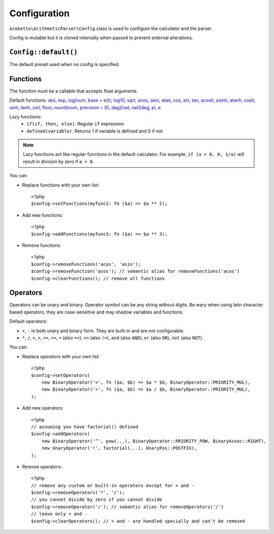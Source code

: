 Configuration
#############

.. highlight:: php

``Arokettu\ArithmeticParser\Config`` class is used to configure the calculator and the parser.

Config is mutable but it is cloned internally when passed to prevent external alterations.

``Config::default()``
=====================

The default preset used when no config is specified.

.. _calc-config-funcs:

Functions
=========

.. versionadded:: 1.1 removeFunction() and clearFunctions()
.. versionchanged:: 2.0 Functions can accept any number of arguments
.. versionadded:: 2.0 ``pi()``, ``e()``, ``if()``
.. versionchanged:: 2.0 ``log()`` now also has ``base`` optional param
.. versionadded:: 3.0 ``defined()``, precision param for ``round()``

The function must be a callable that accepts float arguments.

Default functions:
`abs <https://www.php.net/manual/en/function.abs.php>`__,
`exp <https://www.php.net/manual/en/function.exp.php>`__,
`log(num, base = e()) <https://www.php.net/manual/en/function.log.php>`__,
`log10 <https://www.php.net/manual/en/function.log10.php>`__,
`sqrt <https://www.php.net/manual/en/function.sqrt.php>`__,
`acos <https://www.php.net/manual/en/function.acos.php>`__,
`asin <https://www.php.net/manual/en/function.asin.php>`__,
`atan <https://www.php.net/manual/en/function.atan.php>`__,
`cos <https://www.php.net/manual/en/function.cos.php>`__,
`sin <https://www.php.net/manual/en/function.sin.php>`__,
`tan <https://www.php.net/manual/en/function.tan.php>`__,
`acosh <https://www.php.net/manual/en/function.acosh.php>`__,
`asinh <https://www.php.net/manual/en/function.asinh.php>`__,
`atanh <https://www.php.net/manual/en/function.atanh.php>`__,
`cosh <https://www.php.net/manual/en/function.cosh.php>`__,
`sinh <https://www.php.net/manual/en/function.sinh.php>`__,
`tanh <https://www.php.net/manual/en/function.tanh.php>`__,
`ceil <https://www.php.net/manual/en/function.ceil.php>`__,
`floor <https://www.php.net/manual/en/function.floor.php>`__,
`round(num, precision = 0) <https://www.php.net/manual/en/function.round.php>`__,
`deg2rad <https://www.php.net/manual/en/function.deg2rad.php>`__,
`rad2deg <https://www.php.net/manual/en/function.rad2deg.php>`__,
`pi <https://www.php.net/manual/en/math.constants.php#constant.m-pi>`__,
`e <https://www.php.net/manual/en/math.constants.php#constant.m-e>`__.

Lazy functions:
    * ``if(if, then, else)``. Regular ``if`` expression
    * ``defined(variable)``. Returns 1 if variable is defined and 0 if not

.. note::
    Lazy functions act like regular functions in the default calculator.
    For example, ``if (a = 0, 0, 1/a)`` will result in division by zero if ``a = 0``.

You can:

* Replace functions with your own list::

    <?php
    $config->setFunctions(myfunc2: fn ($a) => $a ** 2);
* Add new functions::

    <?php
    $config->addFunctions(myfunc3: fn ($a) => $a ** 3);
* Remove functions::

    <?php
    $config->removeFunctions('acos', 'asin');
    $config->removeFunction('acos'); // semantic alias for removeFunctions('acos')
    $config->clearFunctions(); // remove all functions

Operators
=========

.. versionadded:: 1.1 removeOperator() and clearOperators()
.. versionadded:: 2.0 ``<``, ``>``, ``<=``, ``>=``, ``=``, ``==``, ``<>``, ``!=``, ``and``, ``AND``, ``or``, ``OR``
.. versionadded:: 3.0 ``not`` (also ``NOT``)

Operators can be unary and binary.
Operator symbol can be any string without digits.
Be wary when using latin character based operators, they are case-sensitive and may shadow variables and functions.

Default operators:

* ``+``, ``-`` in both unary and binary form. They are built-in and are not configurable.
* ``*``, ``/``,
  ``<``, ``>``, ``<=``, ``>=``,
  ``=`` (also ``==``), ``<>`` (also ``!=``),
  ``and`` (also ``AND``), ``or`` (also ``OR``),
  ``not`` (also ``NOT``).

You can:

* Replace operators with your own list::

    <?php
    $config->setOperators(
        new BinaryOperator('×', fn ($a, $b) => $a * $b, BinaryOperator::PRIORITY_MUL),
        new BinaryOperator('÷', fn ($a, $b) => $a / $b, BinaryOperator::PRIORITY_MUL),
    );

* Add new operators::

    <?php
    // assuming you have factorial() defined
    $config->addOperators(
        new BinaryOperator('^', pow(...), BinaryOperator::PRIORITY_POW, BinaryAssoc::RIGHT),
        new UnaryOperator('!', factorial(...), UnaryPos::POSTFIX),
    );

* Remove operators::

    <?php
    // remove any custom or built-in operators except for + and -
    $config->removeOperators('*', '/');
    // you cannot divide by zero if you cannot divide
    $config->removeOperator('/'); // semantic alias for removeOperators('/')
    // leave only + and -
    $config->clearOperators(); // + and - are handled specially and can't be removed
